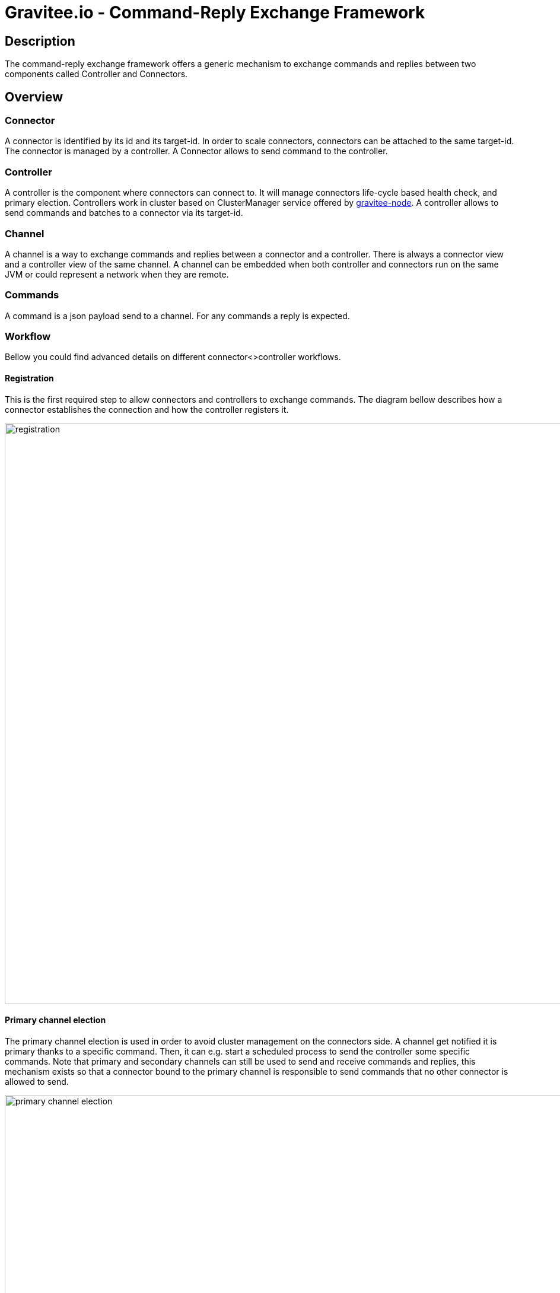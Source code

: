 = Gravitee.io - Command-Reply Exchange Framework

== Description
The command-reply exchange framework offers a generic mechanism to exchange commands and replies between two components called Controller and Connectors.

== Overview
=== Connector
A connector is identified by its id and its target-id. In order to scale connectors, connectors can be attached to the same target-id. The connector is managed by a controller.
A Connector allows to send command to the controller.

=== Controller
A controller is the component where connectors can connect to. It will manage connectors life-cycle based health check, and primary election. Controllers work in cluster based on ClusterManager service offered by https://github.com/gravitee-io/gravitee-node/tree/master/gravitee-node-cluster[gravitee-node].
A controller allows to send commands and batches to a connector via its target-id.

=== Channel
A channel is a way to exchange commands and replies between a connector and a controller. There is always a connector view and a controller view of the same channel. A channel can be embedded when both controller and connectors run on the same JVM or could represent a network when they are remote.

=== Commands
A command is a json payload send to a channel. For any commands a reply is expected.

=== Workflow
Bellow you could find advanced details on different connector<>controller workflows.

==== Registration
This is the first required step to allow connectors and controllers to exchange commands. The diagram bellow describes how a connector establishes the connection and how the controller registers it.

image::docs/registration.png[width=980]

==== Primary channel election
The primary channel election is used in order to avoid cluster management on the connectors side. A channel get notified it is primary thanks to a specific command. Then, it can e.g. start a scheduled process to send the controller some specific commands. Note that primary and secondary channels can still be used to send and receive commands and replies, this mechanism exists so that a connector bound to the primary channel is responsible to send commands that no other connector is allowed to send.

image::docs/primary-channel-election.png[width=1167]

==== Sending command
A command is the way to communicate between a connector and a controller. The schema bellow explain the various steps its processing involves.

image::docs/sending-command.png[width=1125]

==== Health check mechanism
The purpose of health check is to verify that the connector is still properly working and able to receive commands, at network level and also at the business logic level. The connector can do business check to ensure it can react on any commands.

image::docs/health-check.png[width=1125]

== Management API
By default, when a controller is created it will register endpoints on the Node Management API. See https://github.com/gravitee-io/gravitee-node/blob/master/README.adoc#management.

The endpoints are the following, where `[identifier]` is optional and will be your controller identifier:

    - `/exchange/[identifier]/targets`: return metrics information on channels and batchs grouped by target.
    - `/exchange/[identifier]/targets/:id`: return metrics information on channels and batchs for the given target.
    - `/exchange/[identifier]/targets/:id/channels`: return metrics information on channels for the given target.
    - `/exchange/[identifier]/targets/:id/batchs`: return metrics information on batchs for the given target.
    - `/exchange/[identifier]/batchs`: return metrics information on batchs. Can be filtered by `status` and `targetId`.
    - `/exchange/[identifier]/batchs/:id`: return metrics information for the given batch.
    - `/exchange/[identifier]/channels`: list channels. Can be filtered by `active` status and `targetId`.
    - `/exchange/[identifier]/channels/:id`: return metrics information for the given channel.

=== Deactivation

This behavior can be disabled by settings the following property `[identifier].controller.management.enabled` to `false`. The `[identifier]` is your controller identifier or `exchange` by default.